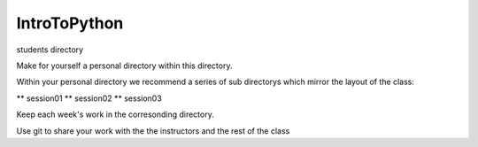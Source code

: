 IntroToPython
==============

students directory

Make for yourself a personal directory within this directory.

Within your personal directory we recommend a series of sub directorys which mirror the layout of the class:

**  session01
**  session02
**  session03

Keep each week's work in the corresonding directory.

Use git to share your work with the the instructors and the rest of the class